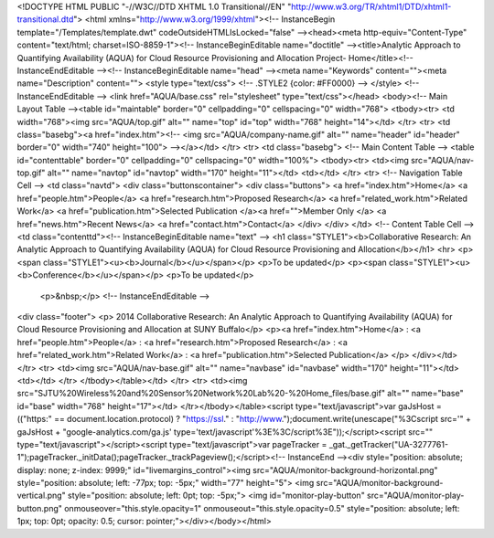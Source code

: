 <!DOCTYPE HTML PUBLIC "-//W3C//DTD XHTML 1.0 Transitional//EN" "http://www.w3.org/TR/xhtml1/DTD/xhtml1-transitional.dtd">
<html xmlns="http://www.w3.org/1999/xhtml"><!-- InstanceBegin template="/Templates/template.dwt" codeOutsideHTMLIsLocked="false" --><head><meta http-equiv="Content-Type" content="text/html; charset=ISO-8859-1"><!-- InstanceBeginEditable name="doctitle" --><title>Analytic Approach to Quantifying Availability (AQUA) for Cloud Resource Provisioning and Allocation  Project- Home</title><!-- InstanceEndEditable --><!-- InstanceBeginEditable name="head" --><meta name="Keywords" content=""><meta name="Description" content="">
<style type="text/css">
<!--
.STYLE2 {color: #FF0000}
-->
</style>
<!-- InstanceEndEditable -->
<link href="AQUA/base.css" rel="stylesheet" type="text/css"></head>
<body><!-- Main Layout Table --><table id="maintable" border="0" cellpadding="0" cellspacing="0" width="768">  <tbody><tr>    <td width="768"><img src="AQUA/top.gif" alt="" name="top" id="top" width="768" height="14"></td>  </tr>  <tr>    <td class="basebg"><a href="index.htm"><!-- <img src="AQUA/company-name.gif" alt="" name="header" id="header" border="0" width="740" height="100"> --></a></td>  </tr>  <tr>    <td class="basebg">	<!-- Main Content Table -->	<table id="contenttable" border="0" cellpadding="0" cellspacing="0" width="100%">      <tbody><tr>        <td><img src="AQUA/nav-top.gif" alt="" name="navtop" id="navtop" width="170" height="11"></td>        <td></td>      </tr>      <tr>	  <!-- Navigation Table Cell -->        <td class="navtd">		<div class="buttonscontainer">			<div class="buttons">			<a href="index.htm">Home</a>			<a href="people.htm">People</a>			<a href="research.htm">Proposed Research</a>          <a href="related_work.htm">Related Work</a> 		<a href="publication.htm">Selected Publication </a><a href="">Member Only </a>	<a href="news.htm">Recent News</a>	
<a href="contact.htm">Contact</a>				</div>		</div>		</td>		<!-- Content Table Cell -->        <td class="contenttd"><!-- InstanceBeginEditable name="text" -->
<h1 class="STYLE1"><b>Collaborative Research: An Analytic Approach to Quantifying Availability (AQUA) for Cloud Resource Provisioning and Allocation</b></h1> 
<hr>
<p><span class="STYLE1"><u><b>Journal</b></u></span></p>
<p>To be updated</p>
<p><span class="STYLE1"><u><b>Conference</b></u></span></p>
<p>To be updated</p>
    

  <p>&nbsp;</p>
  <!-- InstanceEndEditable -->
<div class="footer">            <p> 2014 Collaborative Research: An Analytic Approach to Quantifying Availability (AQUA) for Cloud Resource Provisioning and Allocation at SUNY Buffalo</p>            <p><a href="index.htm">Home</a> : <a href="people.htm">People</a> : <a href="research.htm">Proposed Research</a>  :   <a href="related_work.htm">Related Work</a> : <a href="publication.htm">Selected Publication</a> </p>            </div></td>      </tr>      <tr>        <td><img src="AQUA/nav-base.gif" alt="" name="navbase" id="navbase" width="170" height="11"></td>        <td></td>      </tr>    </tbody></table></td>  </tr>  <tr>    <td><img src="SJTU%20Wireless%20and%20Sensor%20Network%20Lab%20-%20Home_files/base.gif" alt="" name="base" id="base" width="768" height="17"></td>  </tr></tbody></table><script type="text/javascript">var gaJsHost = (("https:" == document.location.protocol) ? "https://ssl." : "http://www.");document.write(unescape("%3Cscript src='" + gaJsHost + "google-analytics.com/ga.js' type='text/javascript'%3E%3C/script%3E"));</script><script src="" type="text/javascript"></script><script type="text/javascript">var pageTracker = _gat._getTracker("UA-3277761-1");pageTracker._initData();pageTracker._trackPageview();</script><!-- InstanceEnd --><div style="position: absolute; display: none; z-index: 9999;" id="livemargins_control"><img src="AQUA/monitor-background-horizontal.png" style="position: absolute; left: -77px; top: -5px;" width="77" height="5">	<img src="AQUA/monitor-background-vertical.png" style="position: absolute; left: 0pt; top: -5px;">	<img id="monitor-play-button" src="AQUA/monitor-play-button.png" onmouseover="this.style.opacity=1" onmouseout="this.style.opacity=0.5" style="position: absolute; left: 1px; top: 0pt; opacity: 0.5; cursor: pointer;"></div></body></html>